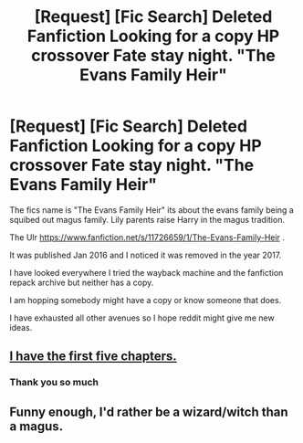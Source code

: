 #+TITLE: [Request] [Fic Search] Deleted Fanfiction Looking for a copy HP crossover Fate stay night. "The Evans Family Heir"

* [Request] [Fic Search] Deleted Fanfiction Looking for a copy HP crossover Fate stay night. "The Evans Family Heir"
:PROPERTIES:
:Author: IgnisGlace93
:Score: 7
:DateUnix: 1519060426.0
:DateShort: 2018-Feb-19
:FlairText: Fic Search
:END:
The fics name is "The Evans Family Heir" its about the evans family being a squibed out magus family. Lily parents raise Harry in the magus tradition.

The Ulr [[https://www.fanfiction.net/s/11726659/1/The-Evans-Family-Heir]] .

It was published Jan 2016 and I noticed it was removed in the year 2017.

I have looked everywhere I tried the wayback machine and the fanfiction repack archive but neither has a copy.

I am hopping somebody might have a copy or know someone that does.

I have exhausted all other avenues so I hope reddit might give me new ideas.


** [[https://www.dropbox.com/s/atea649v915oej6/The%20Evans%20Family%20Heir%20-%20Pass%20The%20Message.epub?dl=1][I have the first five chapters.]]
:PROPERTIES:
:Author: DoubleFried
:Score: 1
:DateUnix: 1519081903.0
:DateShort: 2018-Feb-20
:END:

*** Thank you so much
:PROPERTIES:
:Author: IgnisGlace93
:Score: 1
:DateUnix: 1519100805.0
:DateShort: 2018-Feb-20
:END:


** Funny enough, I'd rather be a wizard/witch than a magus.
:PROPERTIES:
:Author: Cancelled_for_A
:Score: 1
:DateUnix: 1519142475.0
:DateShort: 2018-Feb-20
:END:
